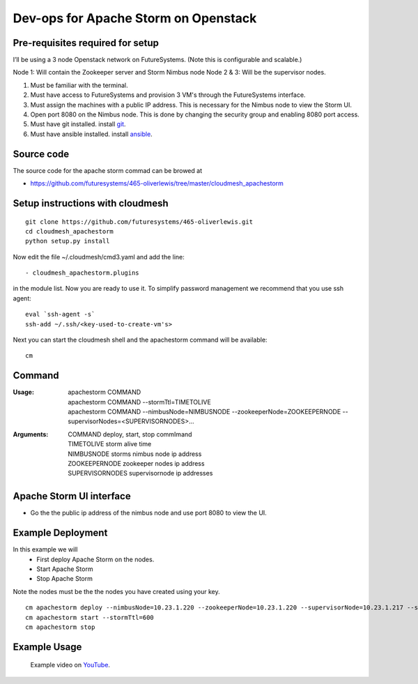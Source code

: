 Dev-ops for Apache Storm on Openstack
========================================

Pre-requisites required for setup
-----------------------------------

I’ll be using a 3 node Openstack network on FutureSystems. (Note this is configurable and scalable.)

Node 1: Will contain the Zookeeper server and Storm Nimbus node
Node 2 & 3: Will be the supervisor nodes.
    
1. Must be familiar with the terminal.
2. Must have access to FutureSystems and provision 3 VM's through the FutureSystems interface.
3. Must assign the machines with a public IP address. This is necessary for the Nimbus node to view the Storm UI. 
4. Open port 8080 on the Nimbus node. This is done by changing the security group and enabling 8080 port access.
5. Must have git installed. install `git <http://git-scm.com/book/en/v2/Getting-Started-Installing-Git>`_.
6. Must have ansible installed. install `ansible <http://docs.ansible.com/intro_installation.html>`_.

Source code 
-------------

The source code for the apache storm commad can be browed at

* https://github.com/futuresystems/465-oliverlewis/tree/master/cloudmesh_apachestorm

Setup instructions with cloudmesh
----------------------------------

::

    git clone https://github.com/futuresystems/465-oliverlewis.git
    cd cloudmesh_apachestorm
    python setup.py install
    
Now edit the file ~/.cloudmesh/cmd3.yaml and add the line::

   - cloudmesh_apachestorm.plugins
   
in the module list. Now you are ready to use it. To simplify password management we recommend that you use ssh agent::

    eval `ssh-agent -s`
    ssh-add ~/.ssh/<key-used-to-create-vm's>
    
Next you can start the cloudmesh shell and the apachestorm command will be available::

    cm
    
Command
-------------
:Usage:
    | apachestorm COMMAND
    | apachestorm COMMAND --stormTtl=TIMETOLIVE
    | apachestorm COMMAND --nimbusNode=NIMBUSNODE --zookeeperNode=ZOOKEEPERNODE --supervisorNodes=<SUPERVISORNODES>...
:Arguments:
    | COMMAND          deploy, start, stop commImand
    | TIMETOLIVE       storm alive time
    | NIMBUSNODE       storms nimbus node ip address
    | ZOOKEEPERNODE    zookeeper nodes ip address
    | SUPERVISORNODES  supervisornode ip addresses 
 
Apache Storm UI interface
--------------------------

* Go the the public ip address of the nimbus node and use port 8080 to view the UI.

Example Deployment
-------------------

In this example we will 
    - First deploy Apache Storm on the nodes.
    - Start Apache Storm
    - Stop Apache Storm
    
Note the nodes must be the the nodes you have created using your key.
::

   cm apachestorm deploy --nimbusNode=10.23.1.220 --zookeeperNode=10.23.1.220 --supervisorNode=10.23.1.217 --supervisorNode=10.23.1.218
   cm apachestorm start --stormTtl=600
   cm apachestorm stop
   

Example Usage
---------------

    Example video on `YouTube <https://youtu.be/3EQD7BGXEnk>`_.
